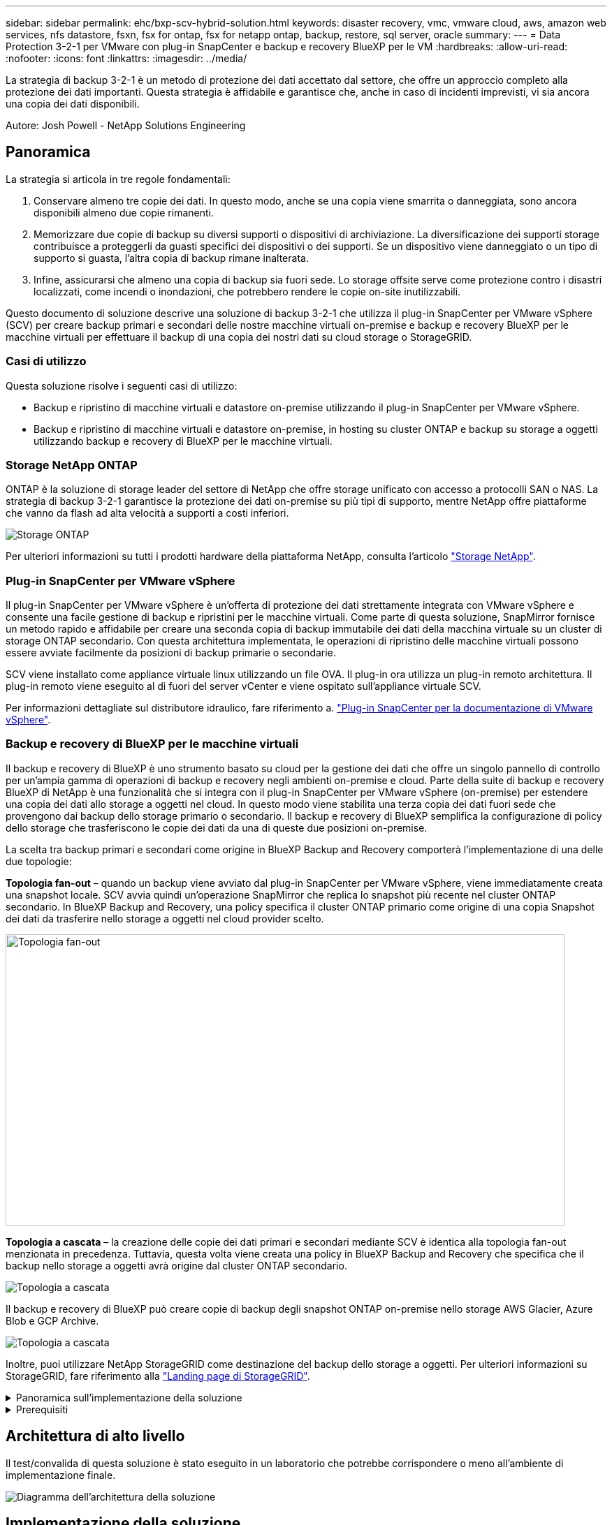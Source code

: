---
sidebar: sidebar 
permalink: ehc/bxp-scv-hybrid-solution.html 
keywords: disaster recovery, vmc, vmware cloud, aws, amazon web services, nfs datastore, fsxn, fsx for ontap, fsx for netapp ontap, backup, restore, sql server, oracle 
summary:  
---
= Data Protection 3-2-1 per VMware con plug-in SnapCenter e backup e recovery BlueXP per le VM
:hardbreaks:
:allow-uri-read: 
:nofooter: 
:icons: font
:linkattrs: 
:imagesdir: ../media/


[role="lead"]
La strategia di backup 3-2-1 è un metodo di protezione dei dati accettato dal settore, che offre un approccio completo alla protezione dei dati importanti.  Questa strategia è affidabile e garantisce che, anche in caso di incidenti imprevisti, vi sia ancora una copia dei dati disponibili.

Autore: Josh Powell - NetApp Solutions Engineering



== Panoramica

La strategia si articola in tre regole fondamentali:

. Conservare almeno tre copie dei dati. In questo modo, anche se una copia viene smarrita o danneggiata, sono ancora disponibili almeno due copie rimanenti.
. Memorizzare due copie di backup su diversi supporti o dispositivi di archiviazione. La diversificazione dei supporti storage contribuisce a proteggerli da guasti specifici dei dispositivi o dei supporti. Se un dispositivo viene danneggiato o un tipo di supporto si guasta, l'altra copia di backup rimane inalterata.
. Infine, assicurarsi che almeno una copia di backup sia fuori sede. Lo storage offsite serve come protezione contro i disastri localizzati, come incendi o inondazioni, che potrebbero rendere le copie on-site inutilizzabili.


Questo documento di soluzione descrive una soluzione di backup 3-2-1 che utilizza il plug-in SnapCenter per VMware vSphere (SCV) per creare backup primari e secondari delle nostre macchine virtuali on-premise e backup e recovery BlueXP per le macchine virtuali per effettuare il backup di una copia dei nostri dati su cloud storage o StorageGRID.



=== Casi di utilizzo

Questa soluzione risolve i seguenti casi di utilizzo:

* Backup e ripristino di macchine virtuali e datastore on-premise utilizzando il plug-in SnapCenter per VMware vSphere.
* Backup e ripristino di macchine virtuali e datastore on-premise, in hosting su cluster ONTAP e backup su storage a oggetti utilizzando backup e recovery di BlueXP per le macchine virtuali.




=== Storage NetApp ONTAP

ONTAP è la soluzione di storage leader del settore di NetApp che offre storage unificato con accesso a protocolli SAN o NAS. La strategia di backup 3-2-1 garantisce la protezione dei dati on-premise su più tipi di supporto, mentre NetApp offre piattaforme che vanno da flash ad alta velocità a supporti a costi inferiori.

image::bxp-scv-hybrid-40.png[Storage ONTAP]

Per ulteriori informazioni su tutti i prodotti hardware della piattaforma NetApp, consulta l'articolo https://www.netapp.com/data-storage/["Storage NetApp"].



=== Plug-in SnapCenter per VMware vSphere

Il plug-in SnapCenter per VMware vSphere è un'offerta di protezione dei dati strettamente integrata con VMware vSphere e consente una facile gestione di backup e ripristini per le macchine virtuali. Come parte di questa soluzione, SnapMirror fornisce un metodo rapido e affidabile per creare una seconda copia di backup immutabile dei dati della macchina virtuale su un cluster di storage ONTAP secondario. Con questa architettura implementata, le operazioni di ripristino delle macchine virtuali possono essere avviate facilmente da posizioni di backup primarie o secondarie.

SCV viene installato come appliance virtuale linux utilizzando un file OVA. Il plug-in ora utilizza un plug-in remoto
architettura. Il plug-in remoto viene eseguito al di fuori del server vCenter e viene ospitato sull'appliance virtuale SCV.

Per informazioni dettagliate sul distributore idraulico, fare riferimento a. https://docs.netapp.com/us-en/sc-plugin-vmware-vsphere/["Plug-in SnapCenter per la documentazione di VMware vSphere"].



=== Backup e recovery di BlueXP per le macchine virtuali

Il backup e recovery di BlueXP è uno strumento basato su cloud per la gestione dei dati che offre un singolo pannello di controllo per un'ampia gamma di operazioni di backup e recovery negli ambienti on-premise e cloud. Parte della suite di backup e recovery BlueXP di NetApp è una funzionalità che si integra con il plug-in SnapCenter per VMware vSphere (on-premise) per estendere una copia dei dati allo storage a oggetti nel cloud. In questo modo viene stabilita una terza copia dei dati fuori sede che provengono dai backup dello storage primario o secondario. Il backup e recovery di BlueXP semplifica la configurazione di policy dello storage che trasferiscono le copie dei dati da una di queste due posizioni on-premise.

La scelta tra backup primari e secondari come origine in BlueXP Backup and Recovery comporterà l'implementazione di una delle due topologie:

*Topologia fan-out* – quando un backup viene avviato dal plug-in SnapCenter per VMware vSphere, viene immediatamente creata una snapshot locale. SCV avvia quindi un'operazione SnapMirror che replica lo snapshot più recente nel cluster ONTAP secondario. In BlueXP Backup and Recovery, una policy specifica il cluster ONTAP primario come origine di una copia Snapshot dei dati da trasferire nello storage a oggetti nel cloud provider scelto.

image::bxp-scv-hybrid-01.png[Topologia fan-out,800,418]

*Topologia a cascata* – la creazione delle copie dei dati primari e secondari mediante SCV è identica alla topologia fan-out menzionata in precedenza. Tuttavia, questa volta viene creata una policy in BlueXP Backup and Recovery che specifica che il backup nello storage a oggetti avrà origine dal cluster ONTAP secondario.

image::bxp-scv-hybrid-02.png[Topologia a cascata]

Il backup e recovery di BlueXP può creare copie di backup degli snapshot ONTAP on-premise nello storage AWS Glacier, Azure Blob e GCP Archive.

image::bxp-scv-hybrid-03.png[Topologia a cascata]

Inoltre, puoi utilizzare NetApp StorageGRID come destinazione del backup dello storage a oggetti. Per ulteriori informazioni su StorageGRID, fare riferimento alla https://www.netapp.com/data-storage/storagegrid["Landing page di StorageGRID"].

.Panoramica sull'implementazione della soluzione
[%collapsible]
====
Questo elenco fornisce i passaggi di alto livello necessari per configurare questa soluzione ed eseguire operazioni di backup e ripristino da SCV e BlueXP - Backup e ripristino:

. Configurare la relazione SnapMirror tra i cluster ONTAP da utilizzare per le copie di dati primarie e secondarie.
. Configura il plug-in SnapCenter per VMware vSphere.
+
.. Aggiunta di sistemi storage
.. Creare policy di backup
.. Creare gruppi di risorse
.. Eseguire i primi processi di backup


. Configura backup e recovery di BlueXP per le macchine virtuali
+
.. Aggiungi ambiente di lavoro
.. Scopri le appliance SCV e vCenter
.. Creare policy di backup
.. Attivare i backup


. Ripristinare le macchine virtuali dallo storage primario e secondario utilizzando SCV.
. Ripristina le macchine virtuali dallo storage a oggetti utilizzando il backup e ripristino di BlueXP.


====
.Prerequisiti
[%collapsible]
====
Lo scopo di questa soluzione è dimostrare la protezione dei dati delle macchine virtuali in esecuzione in VMware vSphere e situate negli archivi dati NFS ospitati da NetApp ONTAP. Questa soluzione presuppone che i seguenti componenti siano configurati e pronti per l'uso:

. Cluster di storage ONTAP con datastore NFS o VMFS connessi a VMware vSphere. Sono supportati datastore NFS e VMFS. Per questa soluzione sono stati utilizzati datastore NFS.
. Cluster di storage ONTAP secondario con relazioni SnapMirror stabilite per volumi usati per datastore NFS.
. Connettore BlueXP installato per il cloud provider utilizzato per i backup dello storage a oggetti.
. Le macchine virtuali di cui eseguire il backup si trovano su datastore NFS che si trovano sul cluster di storage ONTAP primario.
. Connettività di rete tra il connettore BlueXP e le interfacce di gestione del cluster di storage ONTAP on-premise.
. Connettività di rete tra il connettore BlueXP e la macchina virtuale di un'appliance SCV on-premise e tra il connettore BlueXP e vCenter.
. Connettività di rete tra le LIF ONTAP on-premise e il servizio di storage a oggetti.
. DNS configurato per l'SVM di gestione su cluster di storage ONTAP primari e secondari. Per ulteriori informazioni, fare riferimento a. https://docs.netapp.com/us-en/ontap/networking/configure_dns_for_host-name_resolution.html#configure-an-svm-and-data-lifs-for-host-name-resolution-using-an-external-dns-server["Configurare il DNS per la risoluzione del nome host"].


====


== Architettura di alto livello

Il test/convalida di questa soluzione è stato eseguito in un laboratorio che potrebbe corrispondere o meno all'ambiente di implementazione finale.

image::bxp-scv-hybrid-04.png[Diagramma dell'architettura della soluzione]



== Implementazione della soluzione

Questa soluzione fornisce istruzioni dettagliate per l'implementazione e la convalida di una soluzione che utilizza il plug-in SnapCenter per VMware vSphere, oltre al backup e al recovery di BlueXP, per eseguire backup e recovery di macchine virtuali Windows e Linux all'interno di un cluster VMware vSphere situato in un data center on-premise. Le macchine virtuali di questo setup sono memorizzate su datastore NFS ospitati da un cluster di storage ONTAP A300. Inoltre, un cluster di storage ONTAP A300 separato funge da destinazione secondaria per i volumi replicati mediante SnapMirror. Inoltre, lo storage a oggetti ospitato su Amazon Web Services e Azure Blob è stato utilizzato come destinazione per una terza copia dei dati.

Ci occuperemo della creazione di relazioni SnapMirror per copie secondarie dei nostri backup gestiti da SCV e della configurazione dei lavori di backup nel backup e ripristino di SCV e BlueXP.

Per informazioni dettagliate sul plug-in SnapCenter per VMware vSphere, consultare la https://docs.netapp.com/us-en/sc-plugin-vmware-vsphere/["Plug-in SnapCenter per la documentazione di VMware vSphere"].

Per informazioni dettagliate sul backup e recovery di BlueXP, consulta la https://docs.netapp.com/us-en/bluexp-backup-recovery/index.html["Documentazione di backup e ripristino BlueXP"].



=== Stabilire relazioni di SnapMirror tra cluster ONTAP

Il plug-in SnapCenter per VMware vSphere utilizza la tecnologia ONTAP SnapMirror per gestire il trasporto delle copie SnapMirror e/o SnapVault secondarie in un cluster ONTAP secondario.

Le policy di backup dei distributori idraulici possono utilizzare relazioni SnapMirror o SnapVault. La differenza principale consiste nel fatto che quando si utilizza l'opzione SnapMirror, la pianificazione della conservazione configurata per i backup nella policy sarà la stessa nelle posizioni principale e secondaria. SnapVault è progettato per l'archiviazione e, quando si utilizza questa opzione, è possibile stabilire una pianificazione della conservazione separata con la relazione di SnapMirror per le copie Snapshot sul cluster di storage ONTAP secondario.

La configurazione delle relazioni di SnapMirror può essere effettuata in BlueXP, dove molti dei passaggi sono automatizzati, o può essere fatta con System Manager e l'interfaccia a riga di comando di ONTAP. Tutti questi metodi sono discussi di seguito.



==== Stabilisci relazioni di SnapMirror con BlueXP

Dalla console web BlueXP devi completare i seguenti passaggi:

.Configurazione della replica per sistemi di storage ONTAP primari e secondari
[%collapsible]
====
Iniziare accedendo alla console web BlueXP e navigando in Canvas.

. Trascinare e rilasciare il sistema di storage ONTAP di origine (primario) nel sistema di storage ONTAP di destinazione (secondario).
+
image::bxp-scv-hybrid-41.png[Sistemi di storage drag-and-drop]

. Dal menu visualizzato, selezionare *Replica*.
+
image::bxp-scv-hybrid-42.png[Selezionare la replica]

. Nella pagina *impostazione peering di destinazione*, selezionare le LIF Intercluster di destinazione da utilizzare per la connessione tra sistemi storage.
+
image::bxp-scv-hybrid-43.png[Scegli le LIF di Intercluster]

. Nella pagina *Destination Volume Name* (Nome volume di destinazione), selezionare innanzitutto il volume di origine, quindi compilare il nome del volume di destinazione e selezionare la SVM e l'aggregato di destinazione. Fare clic su *Avanti* per continuare.
+
image::bxp-scv-hybrid-44.png[Selezionare il volume di origine]

+
image::bxp-scv-hybrid-45.png[Dettagli del volume di destinazione]

. Scegliere la velocità di trasferimento massima alla quale eseguire la replica.
+
image::bxp-scv-hybrid-46.png[Velocità di trasferimento massima]

. Scegliere il criterio che determinerà il programma di conservazione per i backup secondari. Questo criterio può essere creato in anticipo (vedere il processo manuale riportato di seguito nel passaggio *Crea un criterio di conservazione snapshot*) o può essere modificato in seguito, se lo si desidera.
+
image::bxp-scv-hybrid-47.png[Selezionare la politica di conservazione]

. Infine, esaminare tutte le informazioni e fare clic sul pulsante *Go* (Vai) per avviare il processo di configurazione della replica.
+
image::bxp-scv-hybrid-48.png[Rivedi e vai]



====


==== Stabilire relazioni di SnapMirror con System Manager e la CLI di ONTAP

Tutti i passaggi necessari per stabilire le relazioni SnapMirror possono essere eseguiti con System Manager o la CLI di ONTAP. La sezione seguente fornisce informazioni dettagliate su entrambi i metodi:

.Registrare le interfacce logiche Intercluster di origine e destinazione
[%collapsible]
====
Per i cluster ONTAP di origine e di destinazione, puoi recuperare le informazioni LIF inter-cluster da System Manager o dalla CLI.

. In Gestore di sistema di ONTAP, accedere alla pagina Panoramica di rete e recuperare gli indirizzi IP di tipo: Intercluster configurati per comunicare con il VPC di AWS su cui è installato FSX.
+
image::dr-vmc-aws-image10.png[dr vmc aws image10]

. Per recuperare gli indirizzi IP di Intercluster utilizzando l'interfaccia CLI, eseguire il seguente comando:
+
....
ONTAP-Dest::> network interface show -role intercluster
....


====
.Stabilisci il peering dei cluster tra i cluster ONTAP
[%collapsible]
====
Per stabilire il peering del cluster tra i cluster ONTAP, è necessario confermare una passphrase univoca inserita nel cluster ONTAP di avvio nell'altro cluster peer.

. Impostare il peering sul cluster ONTAP di destinazione utilizzando l' `cluster peer create` comando. Quando richiesto, immettere una passphrase univoca da utilizzare in seguito nel cluster di origine per completare il processo di creazione.
+
....
ONTAP-Dest::> cluster peer create -address-family ipv4 -peer-addrs source_intercluster_1, source_intercluster_2
Enter the passphrase:
Confirm the passphrase:
....
. Nel cluster di origine, è possibile stabilire la relazione peer del cluster utilizzando Gestore di sistema di ONTAP o l'interfaccia CLI. Da Gestore di sistema di ONTAP, accedere a protezione > Panoramica e selezionare cluster peer.
+
image::dr-vmc-aws-image12.png[dr vmc aws image12]

. Nella finestra di dialogo Peer Cluster, inserire le informazioni richieste:
+
.. Immettere la passphrase utilizzata per stabilire la relazione del cluster peer nel cluster ONTAP di destinazione.
.. Selezionare `Yes` per stabilire una relazione crittografata.
.. Inserire l'indirizzo IP intercluster LIF del cluster ONTAP di destinazione.
.. Fare clic su Initiate Cluster peering (Avvia peering cluster) per completare il processo.
+
image::dr-vmc-aws-image13.png[dr vmc aws image13]



. Verificare lo stato della relazione di peer del cluster dal cluster ONTAP di destinazione con il seguente comando:
+
....
ONTAP-Dest::> cluster peer show
....


====
.Stabilire una relazione di peering SVM
[%collapsible]
====
Il passaggio successivo consiste nell'impostare una relazione SVM tra le macchine virtuali dello storage di destinazione e di origine che contengono i volumi che si trovano nelle relazioni di SnapMirror.

. Dal cluster ONTAP di destinazione, utilizza il seguente comando dall'interfaccia CLI per creare la relazione peer SVM:
+
....
ONTAP-Dest::> vserver peer create -vserver DestSVM -peer-vserver Backup -peer-cluster OnPremSourceSVM -applications snapmirror
....
. Dal cluster ONTAP di origine, accettare la relazione di peering con Gestore di sistema ONTAP o CLI.
. Da Gestore di sistema ONTAP, andare a protezione > Panoramica e selezionare le VM di storage peer in peer di macchine virtuali di storage.
+
image::dr-vmc-aws-image15.png[dr vmc aws image15]

. Nella finestra di dialogo Peer Storage VM, compilare i campi obbligatori:
+
** La VM di storage di origine
** Il cluster di destinazione
** La VM di storage di destinazione
+
image::dr-vmc-aws-image16.png[dr vmc aws image16]



. Fare clic su Peer Storage VM per completare il processo di peering SVM.


====
.Creare un criterio di conservazione delle snapshot
[%collapsible]
====
SnapCenter gestisce le pianificazioni di conservazione per i backup che esistono come copie Snapshot sul sistema di storage primario. Questo viene stabilito quando si crea un criterio in SnapCenter. SnapCenter non gestisce le policy di conservazione per i backup conservati nei sistemi di storage secondari. Questi criteri vengono gestiti separatamente attraverso un criterio SnapMirror creato nel cluster FSX secondario e associato ai volumi di destinazione che si trovano in una relazione SnapMirror con il volume di origine.

Quando si crea un criterio SnapCenter, è possibile specificare un'etichetta di criterio secondaria che viene aggiunta all'etichetta SnapMirror di ogni snapshot generato quando viene eseguito un backup SnapCenter.


NOTE: Sullo storage secondario, queste etichette vengono associate alle regole dei criteri associate al volume di destinazione allo scopo di applicare la conservazione degli snapshot.

L'esempio seguente mostra un'etichetta SnapMirror presente su tutte le snapshot generate come parte di una policy utilizzata per i backup giornalieri del database SQL Server e dei volumi di log.

image::dr-vmc-aws-image17.png[dr vmc aws image17]

Per ulteriori informazioni sulla creazione di criteri SnapCenter per un database SQL Server, vedere https://docs.netapp.com/us-en/snapcenter/protect-scsql/task_create_backup_policies_for_sql_server_databases.html["Documentazione SnapCenter"^].

È necessario innanzitutto creare un criterio SnapMirror con regole che determinano il numero di copie snapshot da conservare.

. Creare il criterio SnapMirror sul cluster FSX.
+
....
ONTAP-Dest::> snapmirror policy create -vserver DestSVM -policy PolicyName -type mirror-vault -restart always
....
. Aggiungere regole al criterio con le etichette SnapMirror che corrispondono alle etichette dei criteri secondari specificate nei criteri SnapCenter.
+
....
ONTAP-Dest::> snapmirror policy add-rule -vserver DestSVM -policy PolicyName -snapmirror-label SnapMirrorLabelName -keep #ofSnapshotsToRetain
....
+
Il seguente script fornisce un esempio di regola che è possibile aggiungere a un criterio:

+
....
ONTAP-Dest::> snapmirror policy add-rule -vserver sql_svm_dest -policy Async_SnapCenter_SQL -snapmirror-label sql-ondemand -keep 15
....
+

NOTE: Creare regole aggiuntive per ciascuna etichetta SnapMirror e il numero di snapshot da conservare (periodo di conservazione).



====
.Creare volumi di destinazione
[%collapsible]
====
Per creare un volume di destinazione su ONTAP che sarà destinatario di copie Snapshot dai volumi di origine, esegui il seguente comando sul cluster ONTAP di destinazione:

....
ONTAP-Dest::> volume create -vserver DestSVM -volume DestVolName -aggregate DestAggrName -size VolSize -type DP
....
====
.Creare le relazioni di SnapMirror tra i volumi di origine e di destinazione
[%collapsible]
====
Per creare una relazione di SnapMirror tra un volume di origine e di destinazione, esegui il seguente comando sul cluster ONTAP di destinazione:

....
ONTAP-Dest::> snapmirror create -source-path OnPremSourceSVM:OnPremSourceVol -destination-path DestSVM:DestVol -type XDP -policy PolicyName
....
====
.Inizializzare le relazioni di SnapMirror
[%collapsible]
====
Inizializzare la relazione SnapMirror. Questo processo avvia un nuovo snapshot generato dal volume di origine e lo copia nel volume di destinazione.

Per creare un volume, esegui il seguente comando sul cluster ONTAP di destinazione:

....
ONTAP-Dest::> snapmirror initialize -destination-path DestSVM:DestVol
....
====


=== Configurare il plug-in SnapCenter per VMware vSphere

Una volta installato, è possibile accedere al plug-in SnapCenter per VMware vSphere dall'interfaccia di gestione dell'appliance vCenter Server. SCV gestirà i backup degli archivi dati NFS montati sugli host ESXi e che contengono le macchine virtuali Windows e Linux.

Esaminare https://docs.netapp.com/us-en/sc-plugin-vmware-vsphere/scpivs44_protect_data_overview.html["Workflow di data Protection"] Sezione della documentazione del distributore idraulico per ulteriori informazioni sulle fasi di configurazione dei backup.

Per configurare backup di macchine virtuali e datastore, è necessario completare i seguenti passaggi dall'interfaccia del plug-in.

.Sistemi storage Discovery ONTAP
[%collapsible]
====
Scopri i cluster di storage ONTAP da utilizzare per il backup primario e secondario.

. Nel plug-in SnapCenter per VMware vSphere, accedere a *sistemi di archiviazione* nel menu a sinistra e fare clic sul pulsante *Aggiungi*.
+
image::bxp-scv-hybrid-05.png[Sistemi storage]

. Compilare le credenziali e il tipo di piattaforma per il sistema di storage ONTAP primario e fare clic su *Aggiungi*.
+
image::bxp-scv-hybrid-06.png[Aggiunta di un sistema storage]

. Ripetere questa procedura per il sistema di storage ONTAP secondario.


====
.Creare le politiche di backup dei distributori idraulici
[%collapsible]
====
I criteri specificano il periodo di conservazione, la frequenza e le opzioni di replica per i backup gestiti da SCV.

Esaminare https://docs.netapp.com/us-en/sc-plugin-vmware-vsphere/scpivs44_create_backup_policies_for_vms_and_datastores.html["Creare policy di backup per macchine virtuali e datastore"] della documentazione per ulteriori informazioni.

Per creare i criteri di backup, attenersi alla seguente procedura:

. Nel plug-in SnapCenter per VMware vSphere, accedere a *Policies* nel menu a sinistra e fare clic sul pulsante *Create*.
+
image::bxp-scv-hybrid-07.png[Policy]

. Specificare un nome per il criterio, il periodo di conservazione, la frequenza e le opzioni di replica e l'etichetta dello snapshot.
+
image::bxp-scv-hybrid-08.png[Creare policy]

+

NOTE: Quando si crea una policy nel plug-in di SnapCenter sono visualizzate le opzioni per SnapMirror e SnapVault. Scegliendo SnapMirror, il programma di conservazione specificato nella policy sarà lo stesso per gli snapshot primari e secondari. Scegliendo SnapVault, il programma di conservazione per la snapshot secondaria si baserà su una pianificazione separata implementata con la relazione di SnapMirror. Questa funzione è utile quando si desiderano periodi di conservazione più lunghi per backup secondari.

+

NOTE: Le etichette degli Snapshot sono utili per attuare policy con uno specifico periodo di conservazione per le copie SnapVault replicate nel cluster ONTAP secondario. Quando SCV viene utilizzato con il backup e ripristino di BlueXP, il campo dell'etichetta dell'istantanea deve essere vuoto oppure [underline]#match# l'etichetta specificata nel criterio di backup di BlueXP.

. Ripetere la procedura per ogni criterio richiesto. Ad esempio, separare i criteri per i backup giornalieri, settimanali e mensili.


====
.Creare gruppi di risorse
[%collapsible]
====
I gruppi di risorse contengono gli archivi dati e le macchine virtuali da includere in un processo di backup, insieme ai criteri e alla pianificazione di backup associati.

Esaminare https://docs.netapp.com/us-en/sc-plugin-vmware-vsphere/scpivs44_create_resource_groups_for_vms_and_datastores.html["Creare gruppi di risorse"] della documentazione per ulteriori informazioni.

Per creare gruppi di risorse, completare i seguenti passaggi.

. Nel plug-in SnapCenter per VMware vSphere, accedere a *gruppi di risorse* nel menu a sinistra e fare clic sul pulsante *Crea*.
+
image::bxp-scv-hybrid-09.png[Creare gruppi di risorse]

. Nella procedura guidata Crea gruppo di risorse, immettere un nome e una descrizione per il gruppo, nonché le informazioni necessarie per ricevere le notifiche. Fare clic su *Avanti*
. Nella pagina successiva selezionare i datastore e le macchine virtuali che si desidera includere nel processo di backup, quindi fare clic su *Avanti*.
+
image::bxp-scv-hybrid-10.png[Selezionare datastore e macchine virtuali]

+

NOTE: Hai la possibilità di selezionare macchine virtuali specifiche o interi datastore. Indipendentemente dal tipo di scelta effettuata, viene eseguito il backup dell'intero volume (e datastore) poiché il backup è il risultato di una snapshot del volume sottostante. Nella maggior parte dei casi, è più semplice scegliere l'intero datastore. Tuttavia, se si desidera limitare l'elenco delle VM disponibili durante il ripristino, è possibile scegliere solo un sottoinsieme di VM per il backup.

. Scegli le opzioni per l'estensione dei datastore per le macchine virtuali con VMDK che risiedono in più datastore e fai clic su *Avanti*.
+
image::bxp-scv-hybrid-11.png[Compresi i datastore]

+

NOTE: Il backup e recovery di BlueXP non supporta al momento il backup di macchine virtuali con VMDK che coprono più datastore.

. Nella pagina successiva, selezionare i criteri da associare al gruppo di risorse e fare clic su *Avanti*.
+
image::bxp-scv-hybrid-12.png[Criterio gruppo di risorse]

+

NOTE: Quando si esegue il backup di snapshot gestite da SCV su storage a oggetti utilizzando il backup e ripristino di BlueXP, ogni gruppo di risorse può essere associato solo a una singola policy.

. Selezionare una pianificazione che determinerà a quale ora verranno eseguiti i backup. Fare clic su *Avanti*.
+
image::bxp-scv-hybrid-13.png[Criterio gruppo di risorse]

. Infine, esaminare la pagina di riepilogo e poi *fine* per completare la creazione del gruppo di risorse.


====
.Eseguire un processo di backup
[%collapsible]
====
In questa fase finale, eseguire un lavoro di backup e monitorarne l'avanzamento. Almeno un processo di backup deve essere completato correttamente in SCV prima di poter rilevare le risorse dal backup e ripristino di BlueXP.

. Nel plug-in SnapCenter per VMware vSphere, accedere a *gruppi di risorse* nel menu a sinistra.
. Per avviare un processo di backup, selezionare il gruppo di risorse desiderato e fare clic sul pulsante *Esegui ora*.
+
image::bxp-scv-hybrid-14.png[Eseguire un processo di backup]

. Per monitorare il processo di backup, accedere a *Dashboard* nel menu a sinistra. In *attività processo recenti* fare clic sul numero ID processo per monitorare l'avanzamento del processo.
+
image::bxp-scv-hybrid-15.png[Monitorare l'avanzamento del processo]



====


=== Configura i backup sullo storage a oggetti nel backup e recovery di BlueXP

Per consentire a BlueXP di gestire l'infrastruttura dati in modo efficace, richiede la previa installazione di un connettore. Il connettore esegue le azioni necessarie per rilevare le risorse e gestire le operazioni sui dati.

Per ulteriori informazioni sul connettore BlueXP, fare riferimento a. https://docs.netapp.com/us-en/bluexp-setup-admin/concept-connectors.html["Scopri di più sui connettori"] Nella documentazione BlueXP.

Una volta installato il connettore per il cloud provider utilizzato, una rappresentazione grafica dell'archivio oggetti sarà visibile da Canvas.

Per configurare il backup e ripristino BlueXP sui dati di backup gestiti da SCV on-premise, attenersi alla seguente procedura:

.Aggiungere ambienti di lavoro al Canvas
[%collapsible]
====
Il primo passo è aggiungere i sistemi storage ONTAP on-premise ad BlueXP

. Da Canvas selezionare *Aggiungi ambiente di lavoro* per iniziare.
+
image::bxp-scv-hybrid-16.png[Aggiungi ambiente di lavoro]

. Selezionare *on-Premises* (locale) dalla scelta delle località, quindi fare clic sul pulsante *Discover* (rileva).
+
image::bxp-scv-hybrid-17.png[Scegli on-premise]

. Compilare le credenziali per il sistema di archiviazione ONTAP e fare clic sul pulsante *Scopri* per aggiungere l'ambiente di lavoro.
+
image::bxp-scv-hybrid-18.png[Aggiungere le credenziali del sistema storage]



====
.Scopri SCV appliance e vCenter on-premise
[%collapsible]
====
Per rilevare il datastore on-premise e le risorse delle macchine virtuali, Aggiungi le informazioni per il broker di dati SCV e le credenziali per l'appliance di gestione vCenter.

. Dal menu a sinistra di BlueXP, selezionare *protezione > Backup e ripristino > macchine virtuali*
+
image::bxp-scv-hybrid-19.png[Selezionare le macchine virtuali]

. Dalla schermata principale macchine virtuali, accedere al menu a discesa *Impostazioni* e selezionare *Plug-in SnapCenter per VMware vSphere*.
+
image::bxp-scv-hybrid-20.png[Menu a discesa impostazione]

. Fare clic sul pulsante *Registra*, quindi immettere l'indirizzo IP e il numero di porta per l'appliance plug-in SnapCenter e il nome utente e la password per l'appliance di gestione vCenter. Fare clic sul pulsante *Registra* per avviare il processo di ricerca.
+
image::bxp-scv-hybrid-21.png[Immettere le informazioni SCV e vCenter]

. È possibile monitorare l'avanzamento dei lavori dalla scheda monitoraggio processi.
+
image::bxp-scv-hybrid-22.png[Visualizzare l'avanzamento del processo]

. Una volta completato il rilevamento, sarà possibile visualizzare i datastore e le macchine virtuali in tutti gli apparecchi SCV rilevati.
+
image::bxp-scv-hybrid-23.png[Visualizzare le risorse disponibili]



====
.Crea policy di backup BlueXP
[%collapsible]
====
Nel backup e recovery di BlueXP per le macchine virtuali, crea policy per specificare il periodo di conservazione, l'origine di backup e la policy di archiviazione.

Per ulteriori informazioni sulla creazione dei criteri, consultare https://docs.netapp.com/us-en/bluexp-backup-recovery/task-create-policies-vms.html["Creare una policy per il backup dei datastore"].

. Dalla pagina principale di backup e ripristino di BlueXP per le macchine virtuali, accedere al menu a discesa *Impostazioni* e selezionare *Criteri*.
+
image::bxp-scv-hybrid-24.png[Selezionare le macchine virtuali]

. Fare clic su *Crea criterio* per accedere alla finestra *Crea criterio per il backup ibrido*.
+
.. Aggiungere un nome per il criterio
.. Selezionare il periodo di conservazione desiderato
.. Seleziona se i backup devono provenire dal sistema di storage ONTAP on-premise primario o secondario
.. In alternativa, è possibile specificare, dopo il periodo di tempo, il tiering dei backup nello storage di archivio, ottenendo ulteriori risparmi sui costi.
+
image::bxp-scv-hybrid-25.png[Creare un criterio di backup]

+

NOTE: L'etichetta SnapMirror immessa qui viene utilizzata per identificare i backup da applicare anche la policy. Il nome dell'etichetta deve corrispondere al nome dell'etichetta nella politica SCV in loco corrispondente.



. Fare clic su *Crea* per completare la creazione del criterio.


====
.Effettuare il backup dei datastore su Amazon Web Services
[%collapsible]
====
L'ultima fase consiste nell'attivare la data Protection per i singoli datastore e le macchine virtuali. Segue una descrizione della modalità di attivazione dei backup in AWS.

Per ulteriori informazioni, fare riferimento a. https://docs.netapp.com/us-en/bluexp-backup-recovery/task-backup-vm-data-to-aws.html["Eseguire il backup dei datastore su Amazon Web Services"].

. Dalla pagina principale di backup e recovery di BlueXP per le macchine virtuali, accedi al menu a discesa delle impostazioni per il datastore da sottoporre a backup e seleziona *attiva backup*.
+
image::bxp-scv-hybrid-26.png[Attivare il backup]

. Assegnare il criterio da utilizzare per l'operazione di protezione dei dati e fare clic su *Avanti*.
+
image::bxp-scv-hybrid-27.png[Assegnare la policy]

. Nella pagina *Aggiungi ambienti di lavoro*, il datastore e l'ambiente di lavoro con un segno di spunta dovrebbero apparire se l'ambiente di lavoro è stato precedentemente rilevato. Se l'ambiente di lavoro non è stato rilevato in precedenza, è possibile aggiungerlo qui. Fare clic su *Avanti* per continuare.
+
image::bxp-scv-hybrid-28.png[Aggiungere ambienti di lavoro]

. Nella pagina *Select Provider* (Seleziona fornitore), fare clic su AWS, quindi sul pulsante *Next* (Avanti) per continuare.
+
image::bxp-scv-hybrid-29.png[Selezione del cloud provider]

. Compila le informazioni sulle credenziali specifiche del provider per AWS, inclusi la chiave di accesso AWS e la chiave segreta, la regione e il Tier di archivio da utilizzare. Inoltre, seleziona lo spazio IP ONTAP per il sistema storage ONTAP on-premise. Fare clic su *Avanti*.
+
image::bxp-scv-hybrid-30.png[Fornire le credenziali cloud]

. Infine, esaminare i dettagli del processo di backup e fare clic sul pulsante *attiva backup* per avviare la protezione dei dati del datastore.
+
image::bxp-scv-hybrid-31.png[Rivedere e attivare]

+

NOTE: A questo punto il trasferimento dei dati potrebbe non iniziare immediatamente. Il backup e recovery di BlueXP analizza ogni ora le snapshot in sospeso e le trasferisce nello storage a oggetti.



====


=== Ripristino delle macchine virtuali in caso di perdita di dati

Garantire la protezione dei dati è solo un aspetto della protezione dati completa. Un aspetto altrettanto cruciale è la possibilità di ripristinare tempestivamente i dati da qualsiasi posizione in caso di perdita di dati o attacco ransomware. Questa funzionalità è fondamentale per mantenere operative di business perfette e soddisfare i recovery point objective.

NetApp offre una strategia 3-2-1 altamente adattabile, che offre un controllo customizzato sulle pianificazioni della conservazione nelle posizioni di storage primario, secondario e a oggetti. Questa strategia offre la flessibilità necessaria per personalizzare gli approcci di protezione dei dati in base a esigenze specifiche.

Questa sezione offre una panoramica del processo di ripristino dei dati dal plug-in SnapCenter per VMware vSphere e da backup e recovery BlueXP per le macchine virtuali.



==== Ripristino di macchine virtuali dal plug-in SnapCenter per VMware vSphere

Per questa soluzione, le macchine virtuali sono state ripristinate in posizioni originali e alternative. Non tutti gli aspetti delle capacità di ripristino dei dati dei distributori idraulici saranno trattati in questa soluzione. Per informazioni dettagliate su tutto ciò che il distributore idraulico ha da offrire, fare riferimento alla https://docs.netapp.com/us-en/sc-plugin-vmware-vsphere/scpivs44_restore_vms_from_backups.html["Ripristinare le macchine virtuali dai backup"] nella documentazione del prodotto.

.Ripristinare le macchine virtuali dal distributore idraulico
[%collapsible]
====
Completare i seguenti passaggi per ripristinare un ripristino di una macchina virtuale dallo storage primario o secondario.

. Dal client vCenter, accedere a *inventario > archiviazione* e fare clic sul datastore che contiene le macchine virtuali che si desidera ripristinare.
. Dalla scheda *Configure* fare clic su *backups* per accedere all'elenco dei backup disponibili.
+
image::bxp-scv-hybrid-32.png[Consente di accedere all'elenco dei backup]

. Fare clic su un backup per accedere all'elenco delle VM, quindi selezionare una VM da ripristinare. Fare clic su *Ripristina*.
+
image::bxp-scv-hybrid-33.png[Selezionare VM da ripristinare]

. Dalla procedura guidata di ripristino, selezionare per ripristinare l'intera macchina virtuale o un VMDK specifico. Seleziona per eseguire l'installazione nella posizione originale o in una posizione alternativa, fornisci il nome della macchina virtuale dopo il ripristino e il datastore di destinazione. Fare clic su *Avanti*.
+
image::bxp-scv-hybrid-34.png[Fornire i dettagli del ripristino]

. Scegli di eseguire il backup dalla posizione dello storage primario o secondario.
+
image::bxp-scv-hybrid-35.png[Scegliere primario o secondario]

. Infine, esaminare un riepilogo del processo di backup e fare clic su fine per avviare il processo di ripristino.


====


==== Ripristino di macchine virtuali dal backup e recovery di BlueXP per le macchine virtuali

Il backup e recovery di BlueXP per le macchine virtuali consente di ripristinare le macchine virtuali nella loro posizione originale. È possibile accedere alle funzioni di ripristino dalla console web BlueXP.

Per ulteriori informazioni, fare riferimento a. https://docs.netapp.com/us-en/bluexp-backup-recovery/task-restore-vm-data.html["Ripristinare i dati delle macchine virtuali dal cloud"].

.Ripristina le macchine virtuali dal backup e recovery di BlueXP
[%collapsible]
====
Per ripristinare una macchina virtuale dal backup e recovery di BlueXP, completa i seguenti passaggi.

. Accedere a *protezione > Backup e ripristino > macchine virtuali* e fare clic su macchine virtuali per visualizzare l'elenco delle macchine virtuali disponibili per il ripristino.
+
image::bxp-scv-hybrid-36.png[Consente di accedere all'elenco delle VM]

. Accedere al menu a discesa delle impostazioni per la VM da ripristinare e selezionare
+
image::bxp-scv-hybrid-37.png[Selezionare Ripristina da impostazioni]

. Selezionare il backup da cui eseguire il ripristino e fare clic su *Avanti*.
+
image::bxp-scv-hybrid-38.png[Selezionare backup]

. Esaminare un riepilogo del processo di backup e fare clic su *Ripristina* per avviare il processo di ripristino.
. Monitorare l'avanzamento del processo di ripristino dalla scheda *monitoraggio processo*.
+
image::bxp-scv-hybrid-39.png[Verificare il ripristino dalla scheda monitoraggio processi]



====


== Conclusione

La strategia di backup 3-2-1, se implementata con il plug-in SnapCenter per backup e recovery di VMware vSphere e BlueXP per le macchine virtuali, offre una soluzione solida, affidabile e conveniente per la protezione dei dati. Questa strategia non solo garantisce ridondanza e accessibilità dei dati, ma offre anche la flessibilità di ripristinare i dati da qualsiasi posizione e da sistemi storage ONTAP on-premise e dallo storage a oggetti basato sul cloud.

Il caso di utilizzo presentato in questa documentazione si concentra sulle tecnologie comprovate di data Protection che evidenziano l'integrazione tra NetApp, VMware e i cloud provider leader. Il plug-in SnapCenter per VMware vSphere offre un'integrazione perfetta con VMware vSphere, consentendo una gestione efficiente e centralizzata delle operazioni di protezione dei dati. Questa integrazione semplifica i processi di backup e recovery per le macchine virtuali, consentendo operazioni di pianificazione, monitoraggio e ripristino flessibili all'interno dell'ecosistema VMware. Il backup e recovery di BlueXP per le macchine virtuali fornisce quello (1) in 3-2-1, fornendo backup sicuri e a corto di aria dei dati delle macchine virtuali sullo storage a oggetti basato sul cloud. L'interfaccia intuitiva e il flusso di lavoro logico offrono una piattaforma sicura per l'archiviazione a lungo termine dei dati critici.



== Ulteriori informazioni

Per ulteriori informazioni sulle tecnologie presentate in questa soluzione, fare riferimento alle seguenti informazioni aggiuntive.

* https://docs.netapp.com/us-en/sc-plugin-vmware-vsphere/["Plug-in SnapCenter per la documentazione di VMware vSphere"]
* https://docs.netapp.com/us-en/bluexp-family/["Documentazione BlueXP"]

